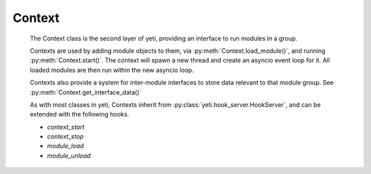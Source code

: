 
Context
-------

    The Context class is the second layer of yeti, providing an interface to run modules in a group.

    Contexts are used by adding module objects to them, via :py:meth:`Context.load_module()`, and running :py:meth:`Context.start()`. The context will spawn a new thread and create an asyncio event loop for it.
    All loaded modules are then run within the new asyncio loop.

    Contexts also provide a system for inter-module interfaces to store data relevant to that module group. See :py:meth:`Context.get_interface_data()`

    As with most classes in yeti, Contexts inherit from :py:class:`yeti.hook_server.HookServer`, and can be extended with the following hooks.

    - `context_start`
    - `context_stop`
    - `module_load`
    - `module_unload`

    .. autofunction:: yeti.set_context

    .. autofunction:: yeti.get_context

    .. autoclass:: yeti.Context
        :members:
        :show-inheritance: